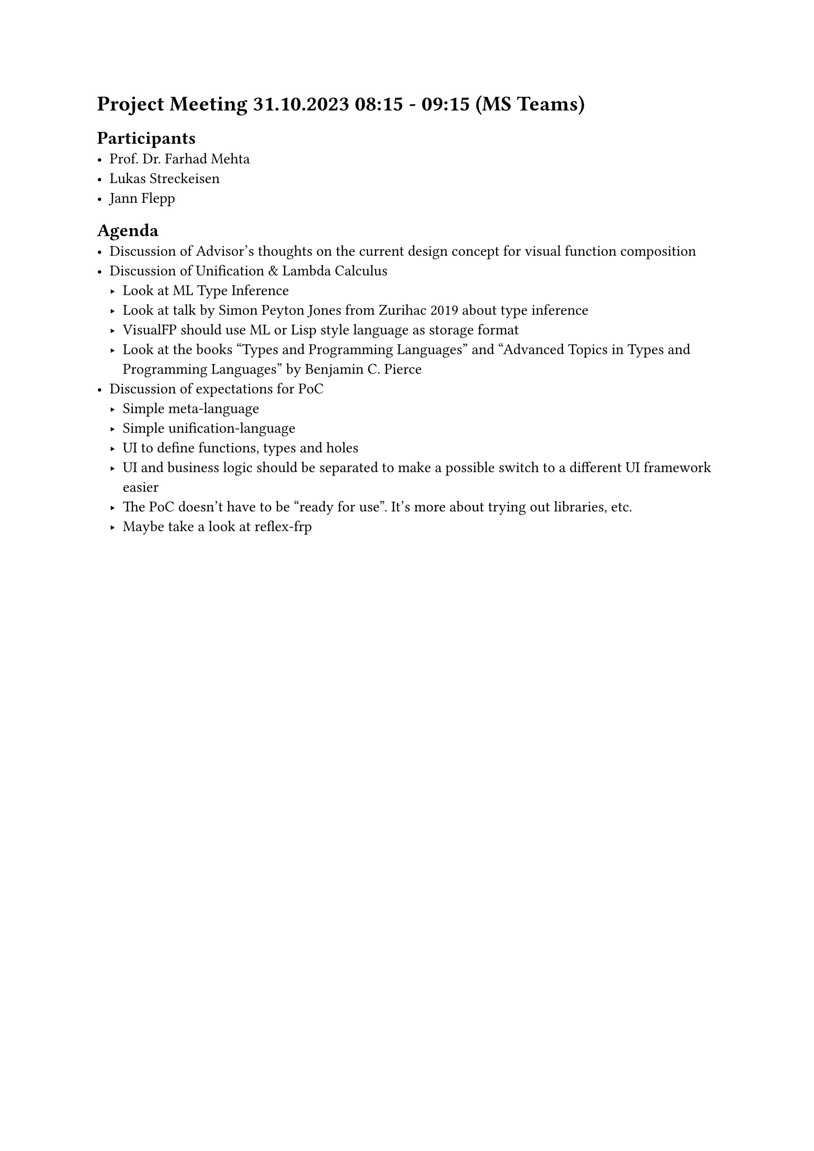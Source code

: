 = Project Meeting 31.10.2023 08:15 - 09:15 (MS Teams)
== Participants
- Prof. Dr. Farhad Mehta
- Lukas Streckeisen
- Jann Flepp

== Agenda
- Discussion of Advisor's thoughts on the current design concept for visual function composition
- Discussion of Unification & Lambda Calculus
  - Look at ML Type Inference
  - Look at #link("https://www.youtube.com/watch?v=x3evzO8O9e8&ab_channel=OST%E2%80%93OstschweizerFachhochschule")[talk by Simon Peyton Jones from Zurihac 2019] about type inference
  - VisualFP should use ML or Lisp style language as storage format
  - Look at the books "Types and Programming Languages" and "Advanced Topics in Types and Programming Languages" by Benjamin C. Pierce
- Discussion of expectations for PoC
  - Simple meta-language
  - Simple unification-language
  - UI to define functions, types and holes
  - UI and business logic should be separated to make a possible switch to a different UI framework easier
  - The PoC doesn't have to be "ready for use". It's more about trying out libraries, etc.
  - Maybe take a look at #link("https://github.com/reflex-frp")[reflex-frp]
